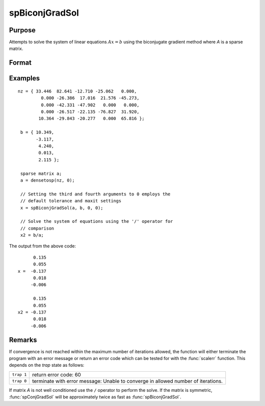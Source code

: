 
spBiconjGradSol
==============================================

Purpose
----------------

Attempts to solve the system of linear equations :math:`Ax = b` using the biconjugate gradient method where *A* is a sparse matrix.

Format
----------------
.. function:: x = spBiconjGradSol(a, b, epsilon, maxit)

    :param a: NxN sparse matrix.
    :type a: sparse matrix

    :param b: Nx1 dense vector
    :type b: vector

    :param epsilon: Method tolerance: If *epsilon* is set to 0, the default tolerance is set to 1e-6.
    :type epsilon: scalar

    :param maxit: Maximum number of iterations. If *maxit* is set to 0, the default setting is 300 iterations.
    :type maxit: scalar

    :return x: dense matrix, solution of the system of linear equations :math:`Ax = b`.

    :rtype x: Nx1 dense vector

Examples
----------------

::

    nz = { 33.446  82.641 -12.710 -25.062   0.000,
             0.000 -26.386  17.016  21.576 -45.273,
             0.000 -42.331 -47.902   0.000   0.000,
             0.000 -26.517 -22.135 -76.827  31.920,
            10.364 -29.843 -20.277   0.000  65.816 };

     b = { 10.349,
           -3.117,
            4.240,
            0.013,
            2.115 };

     sparse matrix a;
     a = densetosp(nz, 0);

     // Setting the third and fourth arguments to 0 employs the
     // default tolerance and maxit settings
     x = spBiconjGradSol(a, b, 0, 0);

     // Solve the system of equations using the '/' operator for
     // comparison
     x2 = b/a;

The output from the above code:

::

          0.135
          0.055
    x =  -0.137
          0.018
         -0.006

          0.135
          0.055
    x2 = -0.137
          0.018
         -0.006

Remarks
-------

If convergence is not reached within the maximum number of iterations
allowed, the function will either terminate the program with an error
message or return an error code which can be tested for with the :func:`scalerr`
function. This depends on the `trap` state as follows:

============ =====================
``trap 1``   return error code: 60
``trap 0``   terminate with error message: Unable to converge in allowed number of iterations.
============ =====================

If matrix *A* is not well conditioned use the ``/`` operator to perform the
solve. If the matrix is symmetric, :func:`spConjGradSol` will be approximately
twice as fast as :func:`spBiconjGradSol`.

.. seealso:: Functions :func:`spConjGradSol`
